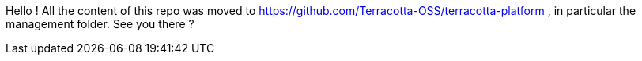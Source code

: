 Hello !
All the content of this repo was moved to https://github.com/Terracotta-OSS/terracotta-platform , in particular the management folder.
See you there ?
